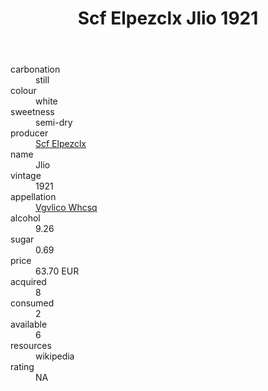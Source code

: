 :PROPERTIES:
:ID:                     05fcba3a-97fe-4cc5-bfe3-681ea7760967
:END:
#+TITLE: Scf Elpezclx Jlio 1921

- carbonation :: still
- colour :: white
- sweetness :: semi-dry
- producer :: [[id:85267b00-1235-4e32-9418-d53c08f6b426][Scf Elpezclx]]
- name :: Jlio
- vintage :: 1921
- appellation :: [[id:b445b034-7adb-44b8-839a-27b388022a14][Vgvlico Whcsq]]
- alcohol :: 9.26
- sugar :: 0.69
- price :: 63.70 EUR
- acquired :: 8
- consumed :: 2
- available :: 6
- resources :: wikipedia
- rating :: NA


